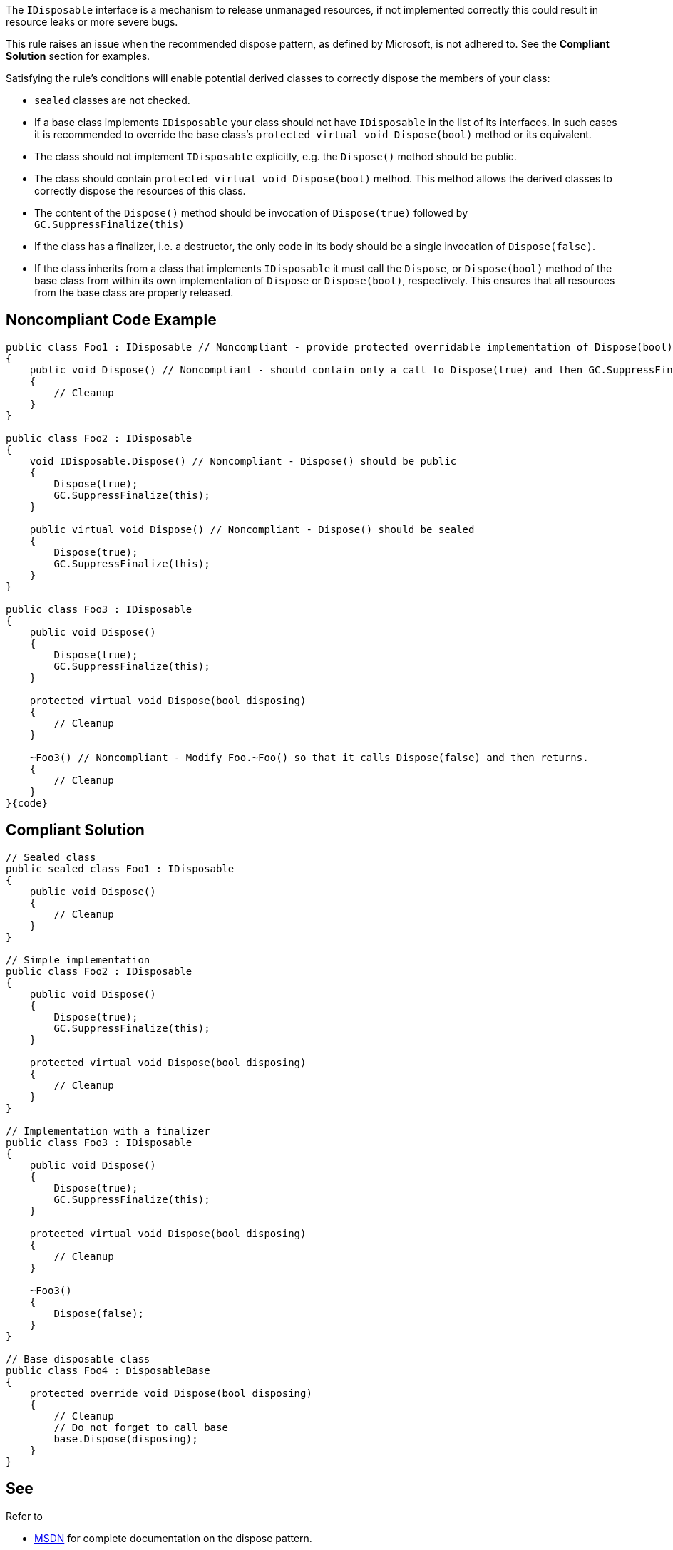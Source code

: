 The ``++IDisposable++`` interface is a mechanism to release unmanaged resources, if not implemented correctly this could result in resource leaks or more severe bugs.


This rule raises an issue when the recommended dispose pattern, as defined by Microsoft, is not adhered to. See the *Compliant Solution* section for examples.


Satisfying the rule's conditions will enable potential derived classes to correctly dispose the members of your class:

* ``++sealed++`` classes are not checked.
* If a base class implements ``++IDisposable++`` your class should not have ``++IDisposable++`` in the list of its interfaces. In such cases it is recommended to override the base class's ``++protected virtual void Dispose(bool)++`` method or its equivalent.
* The class should not implement ``++IDisposable++`` explicitly, e.g. the ``++Dispose()++`` method should be public.
* The class should contain ``++protected virtual void Dispose(bool)++`` method. This method allows the derived classes to correctly dispose the resources of this class.
* The content of the ``++Dispose()++`` method should be invocation of ``++Dispose(true)++`` followed by ``++GC.SuppressFinalize(this)++``
* If the class has a finalizer, i.e. a destructor, the only code in its body should be a single invocation of ``++Dispose(false)++``.
* If the class inherits from a class that implements ``++IDisposable++`` it must call the ``++Dispose++``, or ``++Dispose(bool)++`` method of the base class from within its own implementation of ``++Dispose++`` or ``++Dispose(bool)++``, respectively. This ensures that all resources from the base class are properly released.

== Noncompliant Code Example

----
public class Foo1 : IDisposable // Noncompliant - provide protected overridable implementation of Dispose(bool) on Foo or mark the type as sealed.
{
    public void Dispose() // Noncompliant - should contain only a call to Dispose(true) and then GC.SuppressFinalize(this)
    {
        // Cleanup
    }
}

public class Foo2 : IDisposable
{
    void IDisposable.Dispose() // Noncompliant - Dispose() should be public
    {
        Dispose(true);
        GC.SuppressFinalize(this);
    }

    public virtual void Dispose() // Noncompliant - Dispose() should be sealed
    {
        Dispose(true);
        GC.SuppressFinalize(this);
    }
}

public class Foo3 : IDisposable
{
    public void Dispose()
    {
        Dispose(true);
        GC.SuppressFinalize(this);
    }

    protected virtual void Dispose(bool disposing)
    {
        // Cleanup
    }

    ~Foo3() // Noncompliant - Modify Foo.~Foo() so that it calls Dispose(false) and then returns.
    {
        // Cleanup
    }
}{code}

----

== Compliant Solution

----
// Sealed class
public sealed class Foo1 : IDisposable
{
    public void Dispose()
    {
        // Cleanup
    }
}

// Simple implementation
public class Foo2 : IDisposable
{
    public void Dispose()
    {
        Dispose(true);
        GC.SuppressFinalize(this);
    }

    protected virtual void Dispose(bool disposing)
    {
        // Cleanup
    }
}

// Implementation with a finalizer
public class Foo3 : IDisposable
{
    public void Dispose()
    {
        Dispose(true);
        GC.SuppressFinalize(this);
    }

    protected virtual void Dispose(bool disposing)
    {
        // Cleanup
    }

    ~Foo3()
    {
        Dispose(false);
    }
}

// Base disposable class
public class Foo4 : DisposableBase
{
    protected override void Dispose(bool disposing)
    {
        // Cleanup
        // Do not forget to call base
        base.Dispose(disposing);
    }
}
----

== See

Refer to 

* https://msdn.microsoft.com/en-us/library/498928w2.aspx[MSDN] for complete documentation on the dispose pattern.
* https://blog.stephencleary.com/2009/08/how-to-implement-idisposable-and.html[Stephen Cleary] for excellent Q&A about IDisposable
* https://pragmateek.com/c-scope-your-global-state-changes-with-idisposable-and-the-using-statement/[Pragma Geek] for additional usages of IDisposable, beyond releasing resources.
* https://docs.microsoft.com/en-us/dotnet/api/system.idisposable?view=netframework-4.7[IDisposable documentation]
